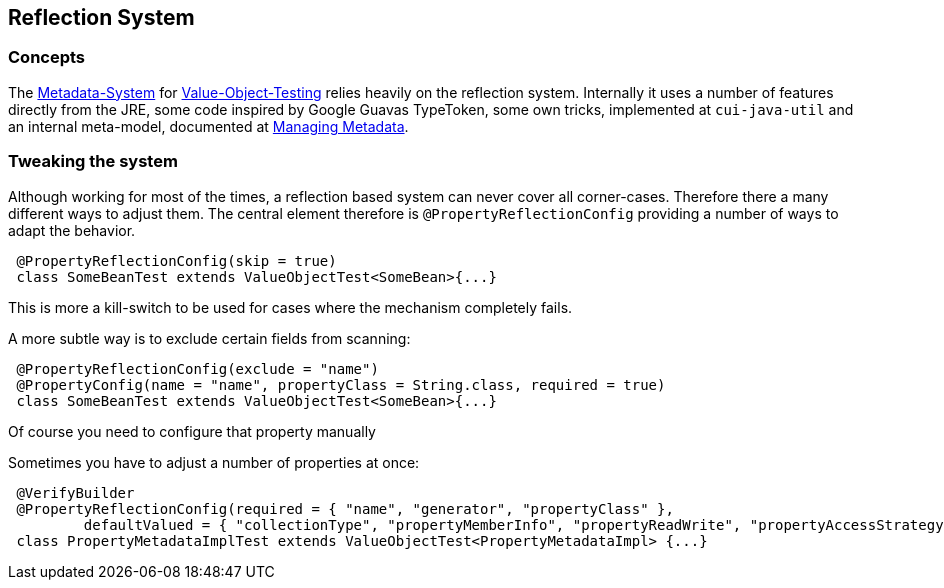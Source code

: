 == Reflection System

=== Concepts

The link:managing-metadata.adoc[Metadata-System] for link:testing-value-objects.adoc[Value-Object-Testing] relies heavily on the reflection system. Internally it uses a number of features directly from the JRE, some code inspired by Google Guavas TypeToken, some own tricks, implemented at `cui-java-util` and an internal meta-model, documented at link:managing-metadata.adoc[Managing Metadata].

=== Tweaking the system

Although working for most of the times, a reflection based system can never cover all corner-cases. Therefore there a many different ways to adjust them.
The central element therefore is `@PropertyReflectionConfig` providing a number of ways to adapt the behavior.

[source,java]
----
 @PropertyReflectionConfig(skip = true)
 class SomeBeanTest extends ValueObjectTest<SomeBean>{...}
----

This is more a kill-switch to be used for cases where the mechanism completely fails.

A more subtle way is to exclude certain fields from scanning:

[source,java]
----
 @PropertyReflectionConfig(exclude = "name")
 @PropertyConfig(name = "name", propertyClass = String.class, required = true)
 class SomeBeanTest extends ValueObjectTest<SomeBean>{...}
----

Of course you need to configure that property manually

Sometimes you have to adjust a number of properties at once:

[source,java]
----
 @VerifyBuilder
 @PropertyReflectionConfig(required = { "name", "generator", "propertyClass" },
         defaultValued = { "collectionType", "propertyMemberInfo", "propertyReadWrite", "propertyAccessStrategy" })
 class PropertyMetadataImplTest extends ValueObjectTest<PropertyMetadataImpl> {...}
----

